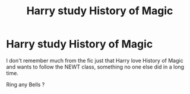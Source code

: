 #+TITLE: Harry study History of Magic

* Harry study History of Magic
:PROPERTIES:
:Author: Kaeling
:Score: 9
:DateUnix: 1553335981.0
:DateShort: 2019-Mar-23
:FlairText: Fic Search
:END:
I don't remember much from the fic just that Harry love History of Magic and wants to follow the NEWT class, something no one else did in a long time.

Ring any Bells ?

